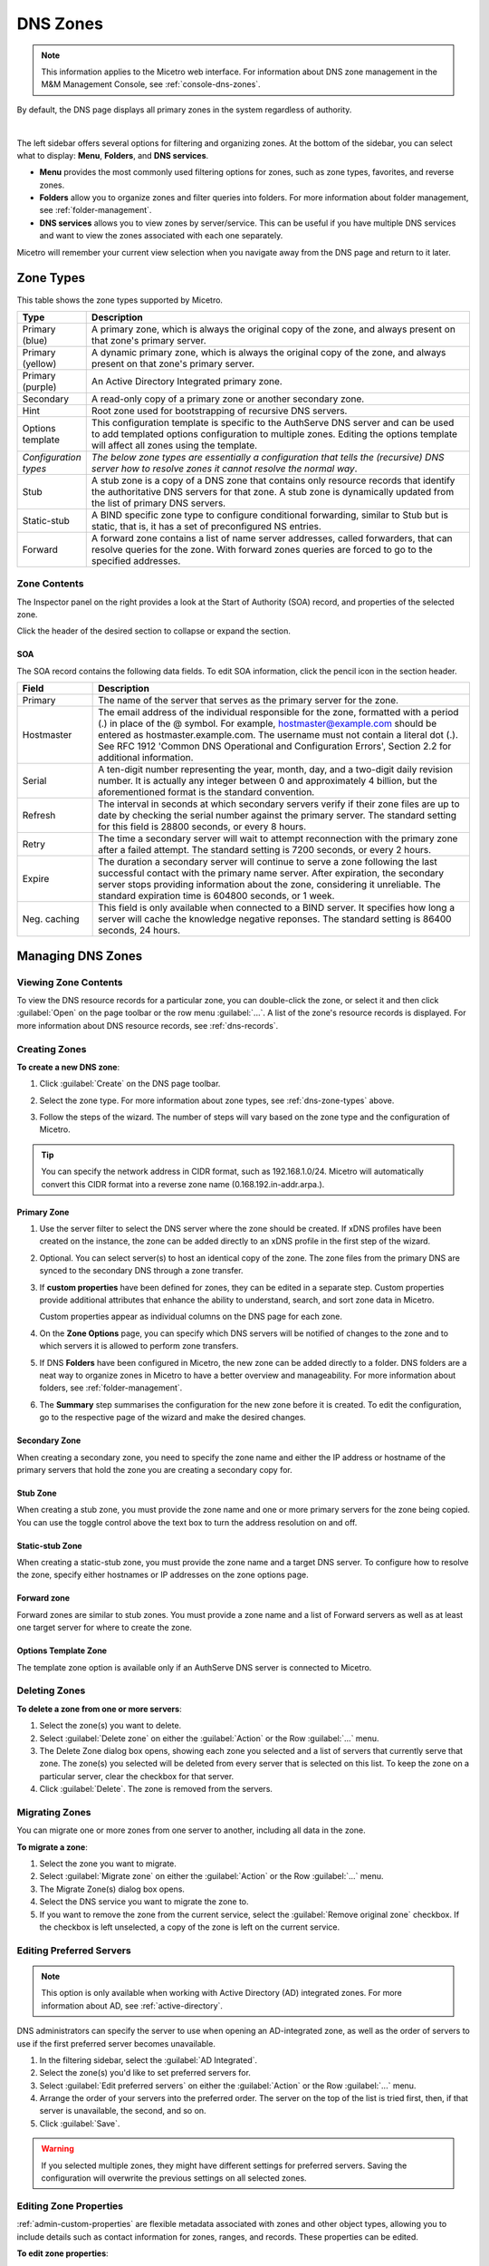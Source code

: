 .. meta::
   :description: Overview, analysis, viewing, and deleting of DNS zones in Micetro
   :keywords: DNS zones, DNS servers

.. _dns-zones:

DNS Zones
=========

.. |controls| image:: ../../images/console-dns-zones-zone-controls-icon.png
.. |analyze| image:: ../../images/console-analyze.png

.. note::
   This information applies to the Micetro web interface. For information about DNS zone management in the M&M Management Console, see :ref:`console-dns-zones`.

By default, the DNS page displays all primary zones in the system regardless of authority. 

.. image:: ../../images/DNS-Micetro.png
   :width: 90%
|
The left sidebar offers several options for filtering and organizing zones. At the bottom of the sidebar, you can select what to display: **Menu**, **Folders**, and **DNS services**. 


.. image:: ../../images/sidebar-tabs.png
   :width: 65%

* **Menu** provides the most commonly used filtering options for zones, such as zone types, favorites, and reverse zones.

* **Folders** allow you to organize zones and filter queries into folders. For more information about folder management, see :ref:`folder-management`.

* **DNS services** allows you to view zones by server/service. This can be useful if you have multiple DNS services and want to view the zones associated with each one separately.

Micetro will remember your current view selection when you navigate away from the DNS page and return to it later.

.. _dns-zone-types:

Zone Types
-----------
This table shows the zone types supported by Micetro.

.. csv-table::
  :header: "Type", "Description"
  :widths: 15, 85

  "Primary (blue)", "A primary zone, which is always the original copy of the zone, and always present on that zone's primary server."
  "Primary (yellow)", "A dynamic primary zone, which is always the original copy of the zone, and always present on that zone's primary server."
  "Primary (purple)", "An Active Directory Integrated primary zone."
  "Secondary", "A read-only copy of a primary zone or another secondary zone."
  "Hint", "Root zone used for bootstrapping of recursive DNS servers."
  "Options template", "This configuration template is specific to the AuthServe DNS server and can be used to add templated options configuration to multiple zones. Editing the options template will affect all zones using the template."
  "*Configuration types*", "*The below zone types are essentially a configuration that tells the (recursive) DNS server how to resolve zones it cannot resolve the normal way*."
  "Stub", "A stub zone is a copy of a DNS zone that contains only resource records that identify the authoritative DNS servers for that zone. A stub zone is dynamically updated from the list of primary DNS servers."
  "Static-stub", "A BIND specific zone type to configure conditional forwarding, similar to Stub but is static, that is, it has a set of preconfigured NS entries."
  "Forward", "A forward zone contains a list of name server addresses, called forwarders, that can resolve queries for the zone. With forward zones queries are forced to go to the specified addresses."
 
Zone Contents
^^^^^^^^^^^^^

The Inspector panel on the right provides a look at the Start of Authority (SOA) record, and properties of the selected zone. 

.. image:: ../../images/DNS-zone-contents-Micetro-10.5.png
   :width: 65%
      
Click the header of the desired section to collapse or expand the section.

SOA 
""""
The SOA record contains the following data fields. To edit SOA information, click the pencil icon in the section header.

.. csv-table:: 
  :header: "Field", "Description"
  :widths: 15, 75

  "Primary", "The name of the server that serves as the primary server for the zone."
  "Hostmaster", "The email address of the individual responsible for the zone, formatted with a period (.) in place of the @ symbol. For example, hostmaster@example.com should be entered as hostmaster.example.com. The username must not contain a literal dot (.). See RFC 1912 'Common DNS Operational and Configuration Errors', Section 2.2 for additional information."
  "Serial", "A ten-digit number representing the year, month, day, and a two-digit daily revision number. It is actually any integer between 0 and approximately 4 billion, but the aforementioned format is the standard convention."
  "Refresh", "The interval in seconds at which secondary servers verify if their zone files are up to date by checking the serial number against the primary server. The standard setting for this field is 28800 seconds, or every 8 hours."
  "Retry", "The time a secondary server will wait to attempt reconnection with the primary zone after a failed attempt. The standard setting is 7200 seconds, or every 2 hours."
  "Expire", "The duration a secondary server will continue to serve a zone following the last successful contact with the primary name server. After expiration, the secondary server stops providing information about the zone, considering it unreliable. The standard expiration time is 604800 seconds, or 1 week."
  "Neg. caching", "This field is only available when connected to a BIND server. It specifies how long a server will cache the knowledge negative reponses. The standard setting is 86400 seconds, 24 hours."

Managing DNS Zones
-------------------

Viewing Zone Contents
^^^^^^^^^^^^^^^^^^^^^^
To view the DNS resource records for a particular zone, you can double-click the zone, or select it and then click :guilabel:`Open` on the page toolbar or the row menu :guilabel:`...`. A list of the zone's resource records is displayed. For more information about DNS resource records, see :ref:`dns-records`.

Creating Zones
^^^^^^^^^^^^^^^

**To create a new DNS zone**:

1. Click :guilabel:`Create` on the DNS page toolbar.

2. Select the zone type. For more information about zone types, see :ref:`dns-zone-types` above.

   .. image:: ../../images/dns-zone-create.png
      :width: 65%
      
3. Follow the steps of the wizard. The number of steps will vary based on the zone type and the configuration of Micetro.

.. tip::
   You can specify the network address in CIDR format, such as 192.168.1.0/24. Micetro will automatically convert this CIDR format into a reverse zone name (0.168.192.in-addr.arpa.). 

Primary Zone
"""""""""""""
1. Use the server filter to select the DNS server where the zone should be created. If xDNS profiles have been created on the instance, the zone can be added directly to an xDNS profile in the first step of the wizard.

   .. image:: ../../images/zone-flow-filter-all.png
      :width: 65%

2. Optional. You can select server(s) to host an identical copy of the zone. The zone files from the primary DNS are synced to the secondary DNS through a zone transfer.

   .. image:: ../../images/zone-flow-redundancy.png
      :width: 65%

3. If **custom properties** have been defined for zones, they can be edited in a separate step. Custom properties provide additional attributes that enhance the ability to understand, search, and sort zone data in Micetro. 

   .. image:: ../../images/zone-flow-custom-properties.png
      :width: 65%

   Custom properties appear as individual columns on the DNS page for each zone.

4. On the **Zone Options** page, you can specify which DNS servers will be notified of changes to the zone and to which servers it is allowed to perform zone transfers. 

   .. image:: ../../images/zone-flow-options.png
      :width: 65%

5. If DNS **Folders** have been configured in Micetro, the new zone can be added directly to a folder. DNS folders are a neat way to organize zones in Micetro to have a better overview and manageability. For more information about folders, see :ref:`folder-management`.

   .. image:: ../../images/zone-flow-folder.png
      :width: 65%   
      
6. The **Summary** step summarises the configuration for the new zone before it is created. To edit the configuration, go to the respective page of the wizard and make the desired changes.

Secondary Zone
"""""""""""""""
When creating a secondary zone, you need to specify the zone name and either the IP address or hostname of the primary servers that hold the zone you are creating a secondary copy for.

Stub Zone
"""""""""""
When creating a stub zone, you must provide the zone name and one or more primary servers for the zone being copied. You can use the toggle control above the text box to turn the address resolution on and off.


Static-stub Zone
""""""""""""""""
When creating a static-stub zone, you must provide the zone name and a target DNS server. To configure how to resolve the zone, specify either hostnames or IP addresses on the zone options page.
  
Forward zone
""""""""""""
Forward zones are similar to stub zones. You must provide a zone name and a list of Forward servers as well as at least one target server for where to create the zone.

Options Template Zone
"""""""""""""""""""""""
The template zone option is available only if an AuthServe DNS server is connected to Micetro.

Deleting Zones
^^^^^^^^^^^^^^^

**To delete a zone from one or more servers**:

1. Select the zone(s) you want to delete.

2. Select :guilabel:`Delete zone` on either the :guilabel:`Action` or the Row :guilabel:`...` menu.    
      
3. The Delete Zone dialog box opens, showing each zone you selected and a list of servers that currently serve that zone. The zone(s) you selected will be deleted from every server that is selected on this list. To keep the zone on a particular server, clear the checkbox for that server.

4. Click :guilabel:`Delete`. The zone is removed from the servers.


Migrating Zones
^^^^^^^^^^^^^^^

You can migrate one or more zones from one server to another, including all data in the zone.

**To migrate a zone**:

1. Select the zone you want to migrate.

2. Select :guilabel:`Migrate zone` on either the :guilabel:`Action` or the Row :guilabel:`...` menu.  
   
3. The Migrate Zone(s) dialog box opens.

4. Select the DNS service you want to migrate the zone to. 

5. If you want to remove the zone from the current service, select the :guilabel:`Remove original zone` checkbox. If the checkbox is left unselected, a copy of the zone is left on the current service.


.. _ad-preferred-servers:

Editing Preferred Servers
^^^^^^^^^^^^^^^^^^^^^^^^^^

.. note::
  This option is only available when working with Active Directory (AD) integrated zones. For more information about AD, see :ref:`active-directory`.

DNS administrators can specify the server to use when opening an AD-integrated zone, as well as the order of servers to use if the first preferred server becomes unavailable.

1. In the filtering sidebar, select the :guilabel:`AD Integrated`.

2. Select the zone(s) you'd like to set preferred servers for.

3. Select :guilabel:`Edit preferred servers` on either the :guilabel:`Action` or the Row :guilabel:`...` menu.
   
4. Arrange the order of your servers into the preferred order. The server on the top of the list is tried first, then, if that server is unavailable, the second, and so on.

5. Click :guilabel:`Save`.

.. warning::
  If you selected multiple zones, they might have different settings for preferred servers. Saving the configuration will overwrite the previous settings on all selected zones.


Editing Zone Properties
^^^^^^^^^^^^^^^^^^^^^^^^
:ref:`admin-custom-properties` are flexible metadata associated with zones and other object types, allowing you to include details such as contact information for zones, ranges, and records. These properties can be edited.

**To edit zone properties**:

1. Select the zone you want to edit and click :guilabel:`Edit Properties` on the toolbar or the Row :guilabel:`...` menu.
2. Make the desired changes and click :guilabel:`Save` to apply them.

Editing Zone Options on Windows and BIND
^^^^^^^^^^^^^^^^^^^^^^^^^^^^^^^^^^^^^^^^
For Windows and BIND servers you can configure individual settings for a specific zone on each server.

**To edit zone options for Windows and BIND zones**:

1. Select the zone(s) for which you want to edit the options.

2. Select :guilabel:`Edit zone options` on either the :guilabel:`Action` or the Row :guilabel:`...` menu.

3. In the configuration interface that appears, adjust the settings according to your requirements. 

Windows Zone Options
""""""""""""""""""""
.. image:: ../../images/zone-options-windows.png
   :width: 65%

* **Dynamic zone** (primary): Specifies whether the zone accepts dynamic updates. If not selected, any changes to the DNS records within that zone will need to be made manually.
* **Allow insecure updates** (Active Directory): Enable or disable insecure updates for the zone. When enabled, any client can update DNS records without authentication, potentially introducing security risks.
* **Update notifications** (primary, secondary, Acitvie Directory): Specifies which servers should be nortified when changes are made to the zone's DNS records.
* **Zone transfers** (primary, secondary, Active Directory): Controls which servers are allowed to receive zone transfers.
* **Forward servers** (forward): Specify the servers to which queries should be forwarded.
* **Primary servers** (stub): Specify the primary servers for the stub zone.


BIND Zone Options
"""""""""""""""""

.. image:: ../../images/zone-options-bind.png
   :width: 75%

By default, the **Show inherited options** checkbox is selected. When selected, any inherited options that are applied to the selected zone are displayed. Inherited options are settings that are propagated from higher-level configurations, either the server or view. You can edit the inherited options by selecting :guilabel:`Override` or select the specific option you wish to modify from the dropdown list.

To add another entry, click :guilabel:`Add` for the relevant option.

   * **Query restrictions** (primary, secondary, stub, static-stub): Specifies which hosts or IP addresses are allowed to query the DNS zone.
   * **Transfer restrictions** (primary, secondary): Transfer restrictions can specify which IP addresses or hosts are permitted to request zone transfers.
   * **Update restrictions** (primary):  Control who is allowed to dynamically update the DNS records within the zone. 
   * **Update notifications** (primary, secondary): Specify which servers should receive notifications when changes are made to the zone's DNS records. When dynamic updates occur, servers listed in the update notifications receive notifications to ensure they can synchronize their records accordingly.
   * **Response policy** (primary, secondary): Specify whether the zone is a response policy zone.
   * **Query forwarding** (forward): Determines how BIND behaves when forwarding queries for the forward zone. The **First - resolve if forwarding fails** option provides a fallback to local resolution if forwarding fails, while the **Only - fail if forwarding fails** option strictly relies on forwarding and does not attempt local resolution if forwarding fails.


Raw Configuration of Zone Options (BIND)
""""""""""""""""""""""""""""""""""""""""
The :guilabel:`Raw Configuration` option is intended for experienced users who have a good understanding of DNS configurations. There you can access and modify raw configuration files directly, granting you control over zone options not available through the GUI.

Promoting Secondary Zones
^^^^^^^^^^^^^^^^^^^^^^^^^
The Promote Zone feature makes it possible to change a secondary zone to a primary zone. This might be necessary in emergencies, for example, if the primary zone becomes unavailable for an extended period of time. This feature is only available for DNS Administrators.

When a secondary zone is promoted, the following actions are performed:

* Micetro checks whether the most recent copy of the zone is found in its internal database or on the server hosting the secondary zone, and uses the more recent copy.

* The server hosting the secondary zone is configured so that the zone is saved as a primary zone on the server.

* The zone history and access privileges from the old primary zone are applied to the new primary zone.

* The configurations of other instances of the secondary zone are modified so that they will get the updates from the new primary zone.

**To promote a secondary zone to a primary zone**:

1. Select the secondary zone.

2. Select :guilabel:`Promote to primary` on either the :guilabel:`Action` or the Row :guilabel:`...` menu.  
   
3. Click :guilabel:`Save` to continue, or :guilabel:`Cancel` to discontinue the process.

View History
^^^^^^^^^^^^^
The :guilabel:`View history` option on the :guilabel:`Action` menu opens the History window that shows a log of all changes that have been made to the zone, including the date and time of the change, the name of the user who made it, the actions performed, and any comments entered by the user when saving changes to objects. See :ref:`view-change-history`.

